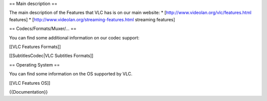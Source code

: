 == Main description ==

The main description of the Features that VLC has is on our main
website: \* [http://www.videolan.org/vlc/features.html features] \*
[http://www.videolan.org/streaming-features.html streaming features]

== Codecs/Formats/Muxer/... ==

You can find some additional information on our codec support:

[[VLC Features Formats]]

[[SubtitlesCodec|VLC Subtitles Formats]]

== Operating System ==

You can find some information on the OS supported by VLC.

[[VLC Features OS]]

{{Documentation}}
